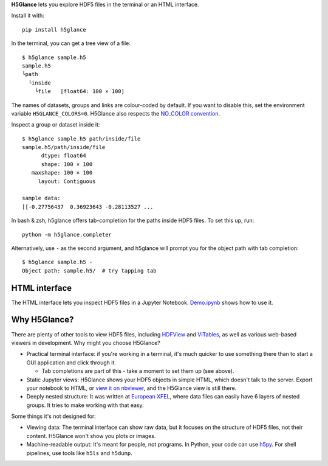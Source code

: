**H5Glance** lets you explore HDF5 files in the terminal or an HTML interface.

Install it with::

    pip install h5glance

In the terminal, you can get a tree view of a file::

    $ h5glance sample.h5
    sample.h5
    └path
      └inside
        └file	[float64: 100 × 100]

The names of datasets, groups and links are colour-coded by default.
If you want to disable this, set the environment variable ``H5GLANCE_COLORS=0``.
H5Glance also respects the `NO_COLOR convention <https://no-color.org/>`_.

Inspect a group or dataset inside it::

    $ h5glance sample.h5 path/inside/file
    sample.h5/path/inside/file
          dtype: float64
          shape: 100 × 100
       maxshape: 100 × 100
         layout: Contiguous

    sample data:
    [[-0.27756437  0.36923643 -0.28113527 ...

In bash & zsh, h5glance offers tab-completion for the paths inside HDF5 files.
To set this up, run::

    python -m h5glance.completer

Alternatively, use ``-`` as the second argument, and h5glance will prompt you
for the object path with tab completion::

    $ h5glance sample.h5 -
    Object path: sample.h5/  # try tapping tab

HTML interface
--------------

The HTML interface lets you inspect HDF5 files in a Jupyter Notebook.
`Demo.ipynb <https://nbviewer.jupyter.org/github/European-XFEL/h5glance/blob/master/Demo.ipynb>`_
shows how to use it.

Why H5Glance?
-------------

There are plenty of other tools to view HDF5 files, including
`HDFView <https://www.hdfgroup.org/downloads/hdfview/>`_ and
`ViTables <https://vitables.org/>`_, as well as various web-based viewers in
development. Why might you choose H5Glance?

- Practical terminal interface: if you're working in a terminal, it's much
  quicker to use something there than to start a GUI application and click
  through it.

  - Tab completions are part of this - take a moment to set them up (see above).

- Static Jupyter views: H5Glance shows your HDF5 objects in simple HTML, which
  doesn't talk to the server. Export your notebook to HTML, or `view it on
  nbviewer <https://nbviewer.jupyter.org/github/European-XFEL/h5glance/blob/master/Demo.ipynb>`_,
  and the H5Glance view is still there.
- Deeply nested structure: It was written at `European XFEL <https://www.xfel.eu/>`_,
  where data files can easily have 6 layers of nested groups. It tries to make
  working with that easy.

Some things it's not designed for:

- Viewing data: The terminal interface can show raw data, but it focuses on the
  structure of HDF5 files, not their content. H5Glance won't show you plots or
  images.
- Machine-readable output: It's meant for people, not programs.
  In Python, your code can use `h5py <https://docs.h5py.org/en/stable/>`_.
  For shell pipelines, use tools like ``h5ls`` and ``h5dump``.

